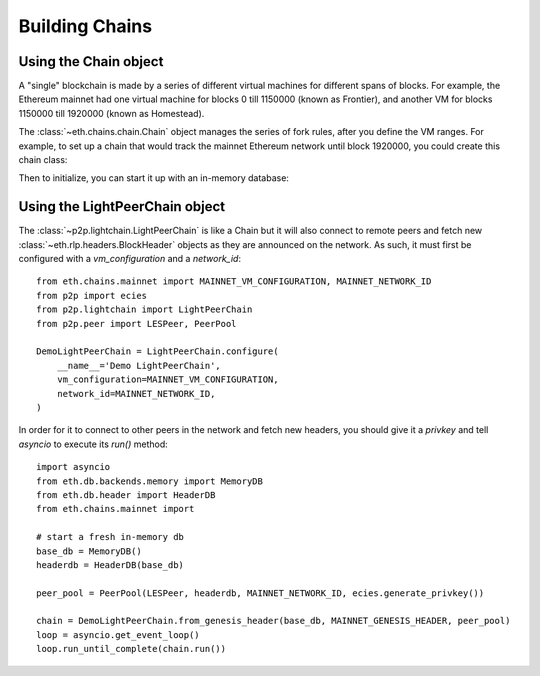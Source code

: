 Building Chains
===============


Using the Chain object
----------------------

A "single" blockchain is made by a series of different virtual machines
for different spans of blocks. For example, the Ethereum mainnet had
one virtual machine for blocks 0 till 1150000 (known as Frontier),
and another VM for blocks 1150000 till 1920000 (known as Homestead).

The :class:`~eth.chains.chain.Chain` object manages the series of fork rules,
after you define the VM ranges. For example, to set up a chain that would track
the mainnet Ethereum network until block 1920000, you could create this chain
class:

.. doctest::

  >>> from eth import constants, Chain
  >>> from eth.vm.forks.frontier import FrontierVM
  >>> from eth.vm.forks.homestead import HomesteadVM
  >>> from eth.chains.mainnet import HOMESTEAD_MAINNET_BLOCK

  >>> chain_class = Chain.configure(
  ...     __name__='Test Chain',
  ...     vm_configuration=(
  ...         (constants.GENESIS_BLOCK_NUMBER, FrontierVM),
  ...         (HOMESTEAD_MAINNET_BLOCK, HomesteadVM),
  ...     ),
  ... )

Then to initialize, you can start it up with an in-memory database:

.. doctest::

  >>> from eth.db.backends.memory import MemoryDB
  >>> from eth.chains.mainnet import MAINNET_GENESIS_HEADER

  >>> # start a fresh in-memory db

  >>> # initialize a fresh chain
  >>> chain = chain_class.from_genesis_header(MemoryDB(), MAINNET_GENESIS_HEADER)


Using the LightPeerChain object
-------------------------------

The :class:`~p2p.lightchain.LightPeerChain` is like a Chain but it will also
connect to remote peers and fetch new :class:`~eth.rlp.headers.BlockHeader`
objects as they are announced on the network. As such, it must first be
configured with a `vm_configuration` and a `network_id`:

::

  from eth.chains.mainnet import MAINNET_VM_CONFIGURATION, MAINNET_NETWORK_ID
  from p2p import ecies
  from p2p.lightchain import LightPeerChain
  from p2p.peer import LESPeer, PeerPool

  DemoLightPeerChain = LightPeerChain.configure(
      __name__='Demo LightPeerChain',
      vm_configuration=MAINNET_VM_CONFIGURATION,
      network_id=MAINNET_NETWORK_ID,
  )


In order for it to connect to other peers in the network and fetch new
headers, you should give it a `privkey` and tell `asyncio` to execute
its `run()` method:

::

  import asyncio
  from eth.db.backends.memory import MemoryDB
  from eth.db.header import HeaderDB
  from eth.chains.mainnet import

  # start a fresh in-memory db
  base_db = MemoryDB()
  headerdb = HeaderDB(base_db)

  peer_pool = PeerPool(LESPeer, headerdb, MAINNET_NETWORK_ID, ecies.generate_privkey())

  chain = DemoLightPeerChain.from_genesis_header(base_db, MAINNET_GENESIS_HEADER, peer_pool)
  loop = asyncio.get_event_loop()
  loop.run_until_complete(chain.run())

